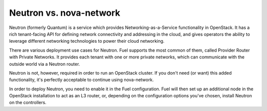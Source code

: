 .. index:: Neutron vs. nova-network, Quantum vs. nova-network

Neutron vs. nova-network
========================

Neutron (formerly Quantum) is a service which provides Networking-as-a-Service 
functionality in OpenStack. It has a rich tenant-facing API for defining network 
connectivity and addressing in the cloud, and gives operators the ability to 
leverage different networking technologies to power their cloud networking.

There are various deployment use cases for Neutron. Fuel supports the most 
common of them, called Provider Router with Private Networks. It provides each 
tenant with one or more private networks, which can communicate with the outside 
world via a Neutron router.

Neutron is not, however, required in order to run an OpenStack cluster. If you 
don't need (or want) this added functionality, it's perfectly acceptable to 
continue using nova-network.

In order to deploy Neutron, you need to enable it in the Fuel configuration. 
Fuel will then set up an additional node in the OpenStack installation to act 
as an L3 router, or, depending on the configuration options you've chosen, 
install Neutron on the controllers.